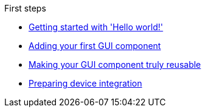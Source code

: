 .First steps
* xref:HelloWorld.adoc[Getting started with 'Hello world!']
* xref:FirstComponent.adoc[Adding your first GUI component]
* xref:ComponentReusability.adoc[Making your GUI component truly reusable]
* xref:PreparingDeviceIntegration.adoc[Preparing device integration]
